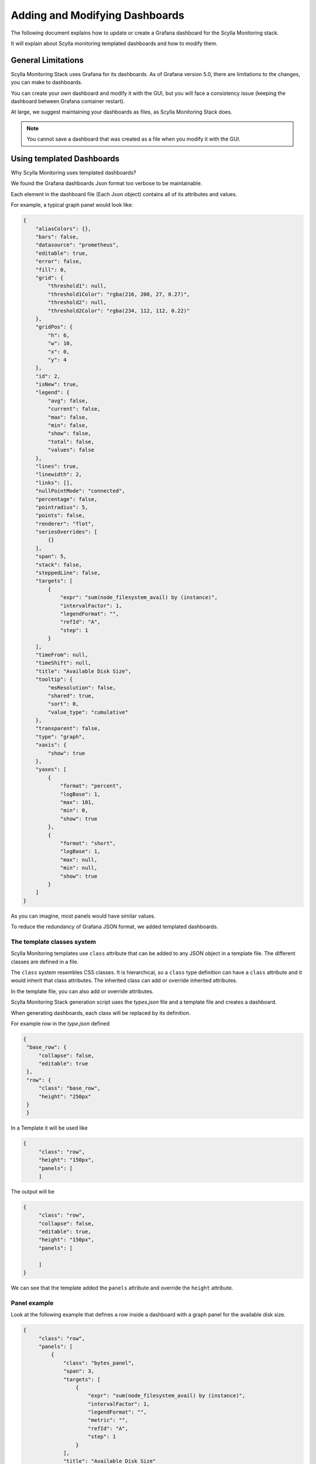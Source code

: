 *******************************
Adding and Modifying Dashboards
*******************************

The following document explains how to update or create a Grafana dashboard for the Scylla Monitoring stack.

It will explain about Scylla monitoring templated dashboards and how to modify them.


General Limitations
###################
Scylla Monitoring Stack uses Grafana for its dashboards. As of Grafana version 5.0, there are limitations
to the changes, you can make to dashboards.

You can create your own dashboard and modify it with the GUI, but you will face a consistency issue (keeping the dashboard between Grafana container restart).

At large, we suggest maintaining your dashboards as files, as Scylla Monitoring Stack does.

.. note::  You cannot save a dashboard that was created as a file when you modify it with the GUI.


Using templated Dashboards
##########################
Why Scylla Monitoring uses templated dashboards?
 
We found the Grafana dashboards Json format too verbose to be maintainable.

Each element in the dashboard file (Each Json object) contains all of its attributes and values.

For example, a typical graph panel would look like:

.. code-block:: json

        {
            "aliasColors": {},
            "bars": false,
            "datasource": "prometheus",
            "editable": true,
            "error": false,
            "fill": 0,
            "grid": {
                "threshold1": null,
                "threshold1Color": "rgba(216, 200, 27, 0.27)",
                "threshold2": null,
                "threshold2Color": "rgba(234, 112, 112, 0.22)"
            },
            "gridPos": {
                "h": 6,
                "w": 10,
                "x": 0,
                "y": 4
            },
            "id": 2,
            "isNew": true,
            "legend": {
                "avg": false,
                "current": false,
                "max": false,
                "min": false,
                "show": false,
                "total": false,
                "values": false
            },
            "lines": true,
            "linewidth": 2,
            "links": [],
            "nullPointMode": "connected",
            "percentage": false,
            "pointradius": 5,
            "points": false,
            "renderer": "flot",
            "seriesOverrides": [
                {}
            ],
            "span": 5,
            "stack": false,
            "steppedLine": false,
            "targets": [
                {
                    "expr": "sum(node_filesystem_avail) by (instance)",
                    "intervalFactor": 1,
                    "legendFormat": "",
                    "refId": "A",
                    "step": 1
                }
            ],
            "timeFrom": null,
            "timeShift": null,
            "title": "Available Disk Size",
            "tooltip": {
                "msResolution": false,
                "shared": true,
                "sort": 0,
                "value_type": "cumulative"
            },
            "transparent": false,
            "type": "graph",
            "xaxis": {
                "show": true
            },
            "yaxes": [
                {
                    "format": "percent",
                    "logBase": 1,
                    "max": 101,
                    "min": 0,
                    "show": true
                },
                {
                    "format": "short",
                    "logBase": 1,
                    "max": null,
                    "min": null,
                    "show": true
                }
            ]
        }

As you can imagine, most panels would have similar values. 

To reduce the redundancy of Grafana JSON format, we added templated dashboards. 

The template classes system
***************************
Scylla Monitoring templates use ``class`` attribute that can be added to any JSON object in a template file.
The different classes are defined in a file.

The ``class`` system resembles CSS classes. It is hierarchical, so a ``class`` type definition can have a ``class`` attribute and
it would inherit that class attributes. The inherited class can add or override inherited attributes.

In the template file, you can also add or override attributes.

Scylla Monitoring Stack generation script uses the `types.json` file and a template file and creates a dashboard.

When generating dashboards, each class will be replaced by its definition.

For example row in the `type.json` defined

.. code-block:: json

   {
    "base_row": {
        "collapse": false,
        "editable": true
    },
    "row": {
        "class": "base_row",
        "height": "250px"
    }
    }

In a Template it will be used like

.. code-block:: json

   {
        "class": "row",
        "height": "150px",
        "panels": [
        ]


The output will be

.. code-block:: json

   {
        "class": "row",
        "collapse": false,
        "editable": true,
        "height": "150px",
        "panels": [
    
        ]
   }


We can see that the template added the ``panels`` attribute and override the ``height`` attribute.


Panel example
*************

Look at the following example that defines a row inside a dashboard with a graph
panel for the available disk size.

.. code-block:: json

   {
        "class": "row",
        "panels": [
            {
                "class": "bytes_panel",
                "span": 3,
                "targets": [
                    {
                        "expr": "sum(node_filesystem_avail) by (instance)",
                        "intervalFactor": 1,
                        "legendFormat": "",
                        "metric": "",
                        "refId": "A",
                        "step": 1
                    }
                ],
                "title": "Available Disk Size"
            }
        ]
   }

In the example, we used the `bytes_panel` class that generates a graph with bytes as units (that would mean that your
`Y` axis unit would adjust themselves to make the graph readable (i.e. GB, MB, bytes, etc')  

You can also see that we override the `span` attribute to set the panel size.

To get a grasp of the difference, take a look at the Grafana panel example, and see how it looks originally.

Grafana Formats and Layouts
***************************
Grafana layout used to be based on rows. Each contains multiple panels.
Each row would have a total span of 12, if the total span of the panels be larger than 12, it would
break the lines into multiple lines.

Starting from  Grafana version 5.0 and later, rows are no longer supported, it was replaced with a layout that uses
absolute positions (ie. X,Y, height, width).

The server should be backward compatible, but we've found it had issues with parsing it correctly.
More so, absolute positions are impossible to get right when done by hand.

To overcome these issues, the dashboard generation script will generate the dashboards in the Grafana version 5.0 format.
In the transition, rows will be replaced with a calculated absolute position.

The panels' height will be taken from their row. The `span` attribute is still supported like you expect it to work, so does row height.

You can use the `gridPos` attribute, which is a Grafana 5.0 format, but not like Grafana, you can use partial attributes.

`gridPos` has the following attributes:

.. code-block:: json

   {
      "x": 0,
      "y": 0,
      "w": 24,
      "h": 4
    } 

When using Scylla's template, you don't need to supply them all, so for example, to specify that a row is 2 units height, you can use:

.. code-block:: json

    {
       "gridPos": {
          "h": 2
        } 
    }

Generating the dashboards from templates (generate-dashboards.sh)
*****************************************************************

prerequisite
============
Python 2.7


`make_dashboards.py` is a utility that generates dashboards from templates or helps you update the template when working in reverse mode (the `-r` flag).

Use the -h flag to get help information.

You can use the `make_dashboards.py` to generate a single dashboard, but it's usually easier to use the
`generate-dashboards.sh` wrapper.

When you're done changing an existing dashboard template, run the `generate-dashboards.sh` with the current version,
this will replace your existing dashboards.

For example, if you are changing a dashboard in Scylla Enterprise version 2018.1, run:

``.\generate-dashboards.sh -v 2018.1``

.. note::  generate-dashboards.sh will update the dashboards in place, no need for a restart for the changes to take effect, just refresh the dashboard.


Validation
**********
After making changes to a template, run the ``generate_generate-dashboards.sh`` you should see that it run without any errors.

Refresh your browser for changes to take effect.
Make sure that your panels contain data. If not, maybe there is something wrong with your ``expr`` attribute.
